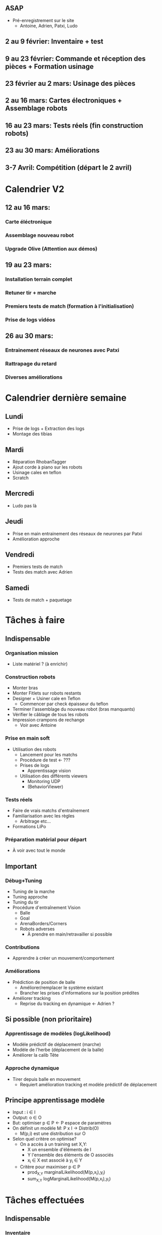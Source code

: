 
** ASAP
- Pré-enregistrement sur le site
  - Antoine, Adrien, Patxi, Ludo
** 2 au 9 février: Inventaire + test 
** 9 au 23 février: Commande et réception des pièces + Formation usinage
** 23 février au 2 mars: Usinage des pièces
** 2 au 16 mars: Cartes électroniques + Assemblage robots
** 16 au 23 mars: Tests réels (fin construction robots)
** 23 au 30 mars: Améliorations
** 3-7 Avril: Compétition (départ le 2 avril)
* Calendrier V2
** 12 au 16 mars:
*** Carte éléctronique
*** Assemblage nouveau robot
*** Upgrade Olive (Attention aux démos)
** 19 au 23 mars:
*** Installation terrain complet
*** Retuner tir + marche
*** Premiers tests de match (formation à l'initialisation)
*** Prise de logs vidéos
** 26 au 30 mars:
*** Entrainement réseaux de neurones avec Patxi
*** Rattrapage du retard
*** Diverses améliorations

* Calendrier dernière semaine
** Lundi
- Prise de logs + Extraction des logs
- Montage des tibias
** Mardi
- Réparation RhobanTagger
- Ajout corde à piano sur les robots
- Usinage cales en teflon
- Scratch
** Mercredi
- Ludo pas là
** Jeudi
- Prise en main entrainement des réseaux de neurones par Patxi
- Amélioration approche
** Vendredi
- Premiers tests de match
- Tests des match avec Adrien
** Samedi
- Tests de match + paquetage
* Tâches à faire
** Indispensable
*** Organisation mission
- Liste matériel ? (à enrichir)
*** Construction robots
- Monter bras
- Monter Fitlets sur robots restants
- Designer + Usiner cale en Teflon
  - Commencer par check épaisseur du teflon
- Terminer l'assemblage du nouveau robot (bras manquants)
- Vérifier le câblage de tous les robots
- Impression crampons de rechange
  - Voir avec Antoine
*** Prise en main soft
- Utilisation des robots
  - Lancement pour les matchs
  - Procédure de test <- ???
  - Prises de logs
    - Apprentissage vision
  - Utilisation des différents viewers
    - Monitoring UDP
    - (BehaviorViewer)
*** Tests réels
- Faire de vrais matchs d'entraînement
- Familiarisation avec les règles
  - Arbitrage etc...
- Formations LiPo
*** Préparation matérial pour départ
- À voir avec tout le monde
** Important
*** Débug+Tuning
- Tuning de la marche
- Tuning approche
- Tuning du tir
- Procédure d'entraînement Vision
  - Balle
  - Goal
  - ArenaBorders/Corners
  - Robots adverses
    - À prendre en main/retravailler si possible
*** Contributions
- Apprendre à créer un mouvement/comportement
*** Améliorations
- Prédiction de position de balle
  - Améliorer/remplacer le système existant
  - Brancher les prises d'informations sur la position prédites
- Améliorer tracking
  - Reprise du tracking en dynamique <- Adrien ?
** Si possible (non prioritaire)
*** Apprentissage de modèles (logLikelihood)
  - Modèle prédictif de déplacement (marche)
  - Modèle de l'herbe (déplacement de la balle)
  - Améliorer la calib Tête
*** Approche dynamique
- Tirer depuis balle en mouvement
  - Requiert amélioration tracking et modèle prédictif de déplacement


** Principe apprentissage modèle
- Input : i \in I
- Output: o \in O
- But: optimiser p \in P <- P espace de paramètres
- On définit un modèle M: P x I -> Distrib(O)
  - M(p,i) est une distribution sur O
- Selon quel critère on optimise?
  - On a accès à un training set X,Y:
    - X un ensemble d'éléments de I
    - Y l'ensemble des éléments de O associés
    - x_i \in X est associé à y_i \in Y
  - Critère pour maximiser p \in P
    - prod_{X,Y} marginalLikelihood(M(p,x_i),y_i)
    - sum_{X,Y} logMarginalLikelihood(M(p,x_i),y_i)

* Tâches effectuées
** Indispensable
*** Inventaire
- Lister matériel disponible/requis
  - Alu (3mm, 6mm)
  - Moteurs
    - MX-64 et MX-106
    - Spare restant:
      - 10 MX-64AR (RS485)
  - Câblage
  - NUC RAM + SSD
  - Cartes + composants éléctroniques
  - Jauges de contrainte
  - Visserie
  - Autres
*** Refactoring
*** Construction robots
- Décision 1 robot supplémentaire dans un premier temps (voir par la suite)
- Usinage CNC (majeur partie)
- Commandes
  - Moteurs + pièces dynamixels
  - Composants élec
*** Prise en main soft
- Installation du code
- Calibration robots (Patxi)

* Attributions
** Non attribué
*** Rôles pour matchs
**** Monitoring UDP
**** Initialisation/Intervention des robots
** Patxi
*** Match:
**** Startup
*** Hors-match
**** Calibration caméra
**** Tuning Tir (avec Ludo ou quelqu'un d'autre)
** Adrien
*** Match:
**** Monitoring
*** Hors-match
**** Tuning Marche
**** ArenaCorners (@discuter avec Olivier)
** Thomas
*** Match:
**** Startup
** Antoine
*** Match:
**** Arbitrage
*** Hors-match
**** Gestion serveur de tag
**** Robots Adverses (@Antoine?)
**** VisualCompass (@Antoine?)
** Ludo
*** Match: Handler
*** Hors-match:
**** Détection Balle
**** Détection Goal
**** Apprentissage réseaux de neurones
**** Tuning Approche (partagé avec qui a le temps)
** Partagé/Suivant dispo
*** Chargement LiPo
*** Prise de logs



* État robots
| Robot | Corde à piano | Calib vision | Tir classic | Tir Lat. | Tir small | Commentaires       |
|-------+---------------+--------------+-------------+----------+-----------+--------------------|
| Olive | 1.5 tressée   | 2018.03.30   |             |          |           |                    |
| Tom   | 1.5 tressée   | 2018.03.31   |             |          |           |                    |
| Arya  | 1.5 simple    | TODO         |             |          |           | Non testé en match |
| Nova  | 1.5 simple    | TODO         |             |          |           | Non-fonctionnel    |

** Arya:
*** Mauvais montage
- Right hip pitch (180° ?)
- Right shoulder pitch (180° ?)
- Left pressure missing
